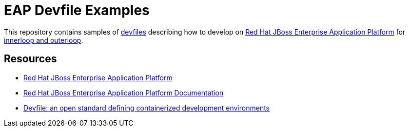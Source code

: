 
= EAP Devfile Examples

This repository contains samples of https://devfile.io/[devfiles] describing how to develop on
https://access.redhat.com/products/red-hat-jboss-enterprise-application-platform/[Red Hat JBoss Enterprise Application Platform] for https://devfile.io/docs/2.2.0/innerloop-vs-outerloop[innerloop and outerloop].


== Resources

* https://access.redhat.com/products/red-hat-jboss-enterprise-application-platform/[Red Hat JBoss Enterprise Application Platform]
* https://access.redhat.com/documentation/en-us/red_hat_jboss_enterprise_application_platform/8.0[Red Hat JBoss Enterprise Application Platform Documentation]
* https://devfile.io/[Devfile: an open standard defining containerized development environments]
